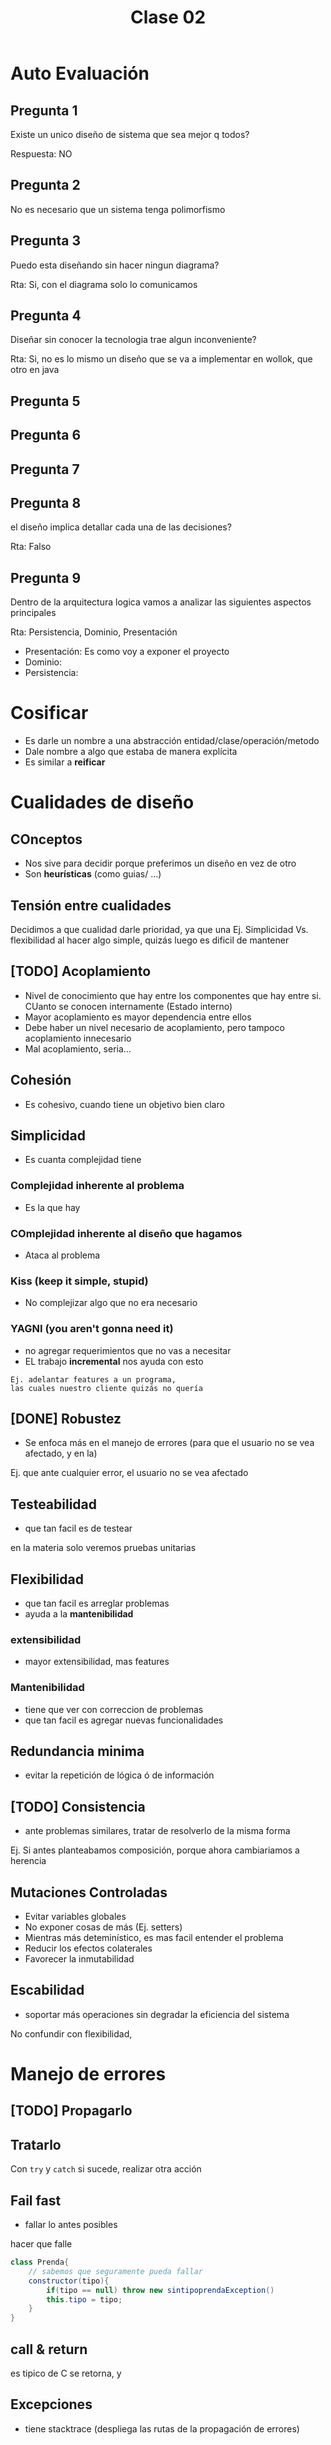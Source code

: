 #+TITLE: Clase 02

* Auto Evaluación
** Pregunta 1
 Existe un unico diseño de sistema que sea mejor q todos?

 Respuesta: 
 NO
** Pregunta 2
 No es necesario que un sistema tenga polimorfismo
** Pregunta 3
 Puedo esta diseñando sin hacer ningun diagrama?

 Rta:
 Si, con el diagrama solo lo comunicamos
** Pregunta 4
 Diseñar sin conocer la tecnologia trae algun inconveniente?

 Rta:
 Si, no es lo mismo un diseño que se va a implementar en
 wollok, que otro en java





** Pregunta 5
** Pregunta 6
** Pregunta 7 
** Pregunta 8 
el diseño implica detallar cada una de las decisiones?
   
Rta:
Falso
** Pregunta 9 
Dentro de la arquitectura logica vamos a analizar
las siguientes aspectos principales

Rta:
Persistencia, Dominio, Presentación
- Presentación: Es como voy a exponer el proyecto
- Dominio:
- Persistencia:

* Cosificar
  - Es darle un nombre a una abstracción entidad/clase/operación/metodo
  - Dale nombre a algo que estaba de manera explícita
  - Es similar a *reificar*
* Cualidades de diseño
** COnceptos
  - Nos sive para decidir porque preferimos un diseño
    en vez de otro
  - Son *heurísticas* (como guias/ ...)
** Tensión entre cualidades
   Decidimos a que cualidad darle prioridad, 
   ya que una 
   Ej. Simplicidad Vs. flexibilidad
   al hacer algo simple, quizás luego es dificil de mantener
** [TODO] Acoplamiento
   - Nivel de conocimiento que hay entre los componentes
     que hay entre si. CUanto se conocen internamente
     (Estado interno)
   - Mayor acoplamiento es mayor dependencia entre ellos
   - Debe haber un nivel necesario de acoplamiento,
     pero tampoco acoplamiento innecesario
   - Mal acoplamiento, seria...
** Cohesión
   - Es cohesivo, cuando tiene un objetivo bien claro
** Simplicidad
   - Es cuanta complejidad tiene
*** Complejidad inherente al problema
    - Es la que hay
*** COmplejidad inherente al diseño que hagamos
    - Ataca al problema 











*** Kiss (keep it simple, stupid)
    - No complejizar algo que no era necesario
*** YAGNI (you aren't gonna need it)
    - no agregar requerimientos que no vas a necesitar
    - EL trabajo *incremental* nos ayuda con esto
      
    #+BEGIN_EXAMPLE
    Ej. adelantar features a un programa, 
    las cuales nuestro cliente quizás no quería
    #+END_EXAMPLE



** [DONE] Robustez
   CLOSED: [2021-04-15 jue 10:26]
   - Se enfoca más en el manejo de errores
     (para que el usuario no se vea afectado,
      y en la)
   
   Ej. que ante cualquier error, el usuario no se vea afectado
** Testeabilidad
   - que tan facil es de testear
   en la materia solo veremos pruebas unitarias
** Flexibilidad
   - que tan facil es arreglar problemas
   - ayuda a la *mantenibilidad*
*** extensibilidad
    - mayor extensibilidad, mas features
*** Mantenibilidad
    - tiene que ver con correccion de problemas
    - que tan facil es agregar nuevas funcionalidades
** Redundancia minima
   - evitar la repetición de lógica ó de información
** [TODO] Consistencia
   - ante problemas similares, tratar de resolverlo de la misma
     forma

   Ej. Si antes planteabamos composición, porque ahora
   cambiariamos a herencia
** Mutaciones Controladas
   - Evitar variables globales
   - No exponer cosas de más (Ej. setters)
   - Mientras más deteminístico, es mas facil entender
     el problema
   - Reducir los efectos colaterales
   - Favorecer la inmutabilidad
** Escabilidad
   - soportar más operaciones sin degradar la eficiencia
     del sistema

   No confundir con flexibilidad,









* Manejo de errores
** [TODO] Propagarlo 
** Tratarlo
   Con ~try~ y ~catch~
   si sucede, realizar otra acción
** Fail fast
   - fallar lo antes posibles
  hacer que falle 
  #+BEGIN_SRC java
    class Prenda{
        // sabemos que seguramente pueda fallar
        constructor(tipo){
            if(tipo == null) throw new sintipoprendaException()
            this.tipo = tipo;
        }
    }
  #+END_SRC
** call & return 
   es tipico de C
   se retorna, y
** Excepciones
   - tiene stacktrace (despliega las rutas de la propagación
     de errores)
** Confiar en Externo Vs. Interno
   Confiar en el sentido de que validar y que no,
   decidimos confiar en lo interno,
   y desconfiar de lo externo y validar lo que viene de afuera
* Ejercicio macowins
  Estado, no es herencia porque no hay un comportamiento que tengan en comun.
* method lookup
  busca en la case actual,
  si no lo encuentra bucsa en la superclase,
  sino lo encuentra busca en la clase object
 
